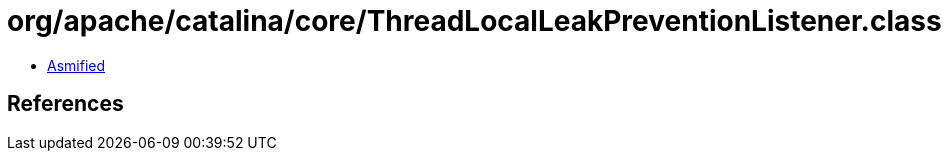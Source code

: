 = org/apache/catalina/core/ThreadLocalLeakPreventionListener.class

 - link:ThreadLocalLeakPreventionListener-asmified.java[Asmified]

== References

